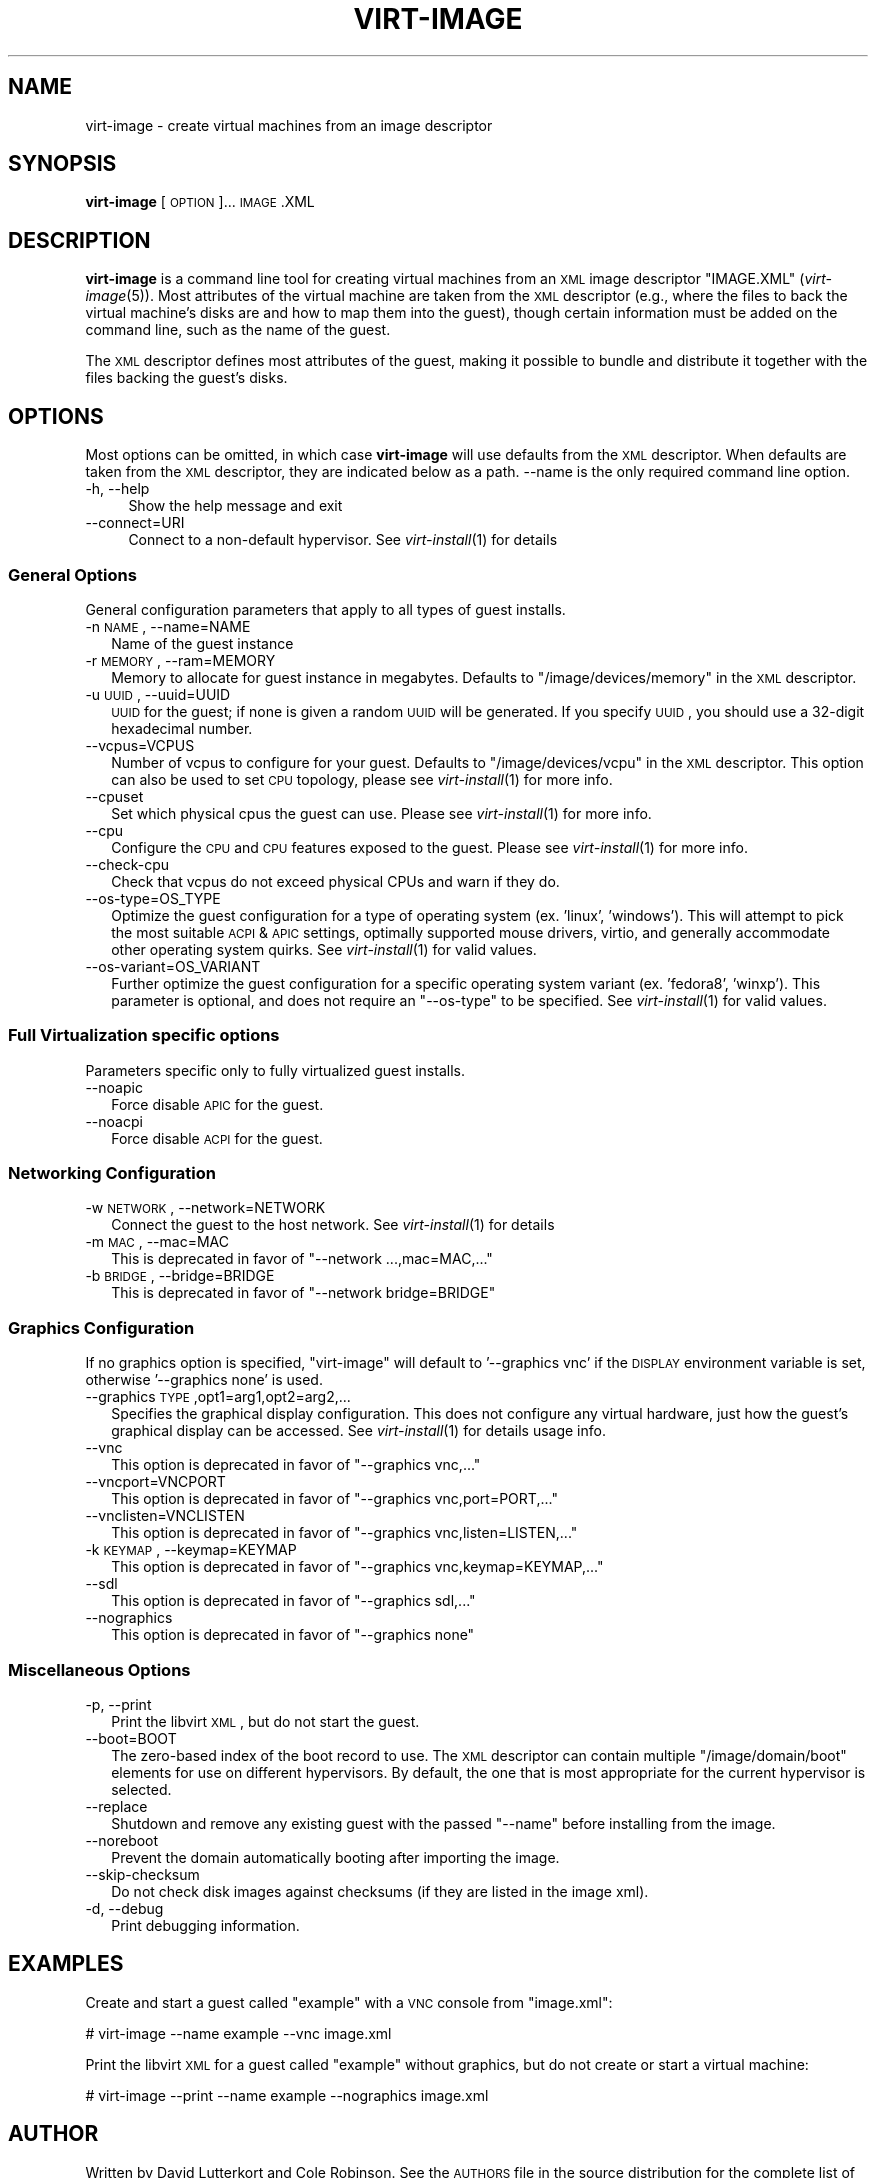 .\" Automatically generated by Pod::Man 2.25 (Pod::Simple 3.16)
.\"
.\" Standard preamble:
.\" ========================================================================
.de Sp \" Vertical space (when we can't use .PP)
.if t .sp .5v
.if n .sp
..
.de Vb \" Begin verbatim text
.ft CW
.nf
.ne \\$1
..
.de Ve \" End verbatim text
.ft R
.fi
..
.\" Set up some character translations and predefined strings.  \*(-- will
.\" give an unbreakable dash, \*(PI will give pi, \*(L" will give a left
.\" double quote, and \*(R" will give a right double quote.  \*(C+ will
.\" give a nicer C++.  Capital omega is used to do unbreakable dashes and
.\" therefore won't be available.  \*(C` and \*(C' expand to `' in nroff,
.\" nothing in troff, for use with C<>.
.tr \(*W-
.ds C+ C\v'-.1v'\h'-1p'\s-2+\h'-1p'+\s0\v'.1v'\h'-1p'
.ie n \{\
.    ds -- \(*W-
.    ds PI pi
.    if (\n(.H=4u)&(1m=24u) .ds -- \(*W\h'-12u'\(*W\h'-12u'-\" diablo 10 pitch
.    if (\n(.H=4u)&(1m=20u) .ds -- \(*W\h'-12u'\(*W\h'-8u'-\"  diablo 12 pitch
.    ds L" ""
.    ds R" ""
.    ds C` ""
.    ds C' ""
'br\}
.el\{\
.    ds -- \|\(em\|
.    ds PI \(*p
.    ds L" ``
.    ds R" ''
'br\}
.\"
.\" Escape single quotes in literal strings from groff's Unicode transform.
.ie \n(.g .ds Aq \(aq
.el       .ds Aq '
.\"
.\" If the F register is turned on, we'll generate index entries on stderr for
.\" titles (.TH), headers (.SH), subsections (.SS), items (.Ip), and index
.\" entries marked with X<> in POD.  Of course, you'll have to process the
.\" output yourself in some meaningful fashion.
.ie \nF \{\
.    de IX
.    tm Index:\\$1\t\\n%\t"\\$2"
..
.    nr % 0
.    rr F
.\}
.el \{\
.    de IX
..
.\}
.\"
.\" Accent mark definitions (@(#)ms.acc 1.5 88/02/08 SMI; from UCB 4.2).
.\" Fear.  Run.  Save yourself.  No user-serviceable parts.
.    \" fudge factors for nroff and troff
.if n \{\
.    ds #H 0
.    ds #V .8m
.    ds #F .3m
.    ds #[ \f1
.    ds #] \fP
.\}
.if t \{\
.    ds #H ((1u-(\\\\n(.fu%2u))*.13m)
.    ds #V .6m
.    ds #F 0
.    ds #[ \&
.    ds #] \&
.\}
.    \" simple accents for nroff and troff
.if n \{\
.    ds ' \&
.    ds ` \&
.    ds ^ \&
.    ds , \&
.    ds ~ ~
.    ds /
.\}
.if t \{\
.    ds ' \\k:\h'-(\\n(.wu*8/10-\*(#H)'\'\h"|\\n:u"
.    ds ` \\k:\h'-(\\n(.wu*8/10-\*(#H)'\`\h'|\\n:u'
.    ds ^ \\k:\h'-(\\n(.wu*10/11-\*(#H)'^\h'|\\n:u'
.    ds , \\k:\h'-(\\n(.wu*8/10)',\h'|\\n:u'
.    ds ~ \\k:\h'-(\\n(.wu-\*(#H-.1m)'~\h'|\\n:u'
.    ds / \\k:\h'-(\\n(.wu*8/10-\*(#H)'\z\(sl\h'|\\n:u'
.\}
.    \" troff and (daisy-wheel) nroff accents
.ds : \\k:\h'-(\\n(.wu*8/10-\*(#H+.1m+\*(#F)'\v'-\*(#V'\z.\h'.2m+\*(#F'.\h'|\\n:u'\v'\*(#V'
.ds 8 \h'\*(#H'\(*b\h'-\*(#H'
.ds o \\k:\h'-(\\n(.wu+\w'\(de'u-\*(#H)/2u'\v'-.3n'\*(#[\z\(de\v'.3n'\h'|\\n:u'\*(#]
.ds d- \h'\*(#H'\(pd\h'-\w'~'u'\v'-.25m'\f2\(hy\fP\v'.25m'\h'-\*(#H'
.ds D- D\\k:\h'-\w'D'u'\v'-.11m'\z\(hy\v'.11m'\h'|\\n:u'
.ds th \*(#[\v'.3m'\s+1I\s-1\v'-.3m'\h'-(\w'I'u*2/3)'\s-1o\s+1\*(#]
.ds Th \*(#[\s+2I\s-2\h'-\w'I'u*3/5'\v'-.3m'o\v'.3m'\*(#]
.ds ae a\h'-(\w'a'u*4/10)'e
.ds Ae A\h'-(\w'A'u*4/10)'E
.    \" corrections for vroff
.if v .ds ~ \\k:\h'-(\\n(.wu*9/10-\*(#H)'\s-2\u~\d\s+2\h'|\\n:u'
.if v .ds ^ \\k:\h'-(\\n(.wu*10/11-\*(#H)'\v'-.4m'^\v'.4m'\h'|\\n:u'
.    \" for low resolution devices (crt and lpr)
.if \n(.H>23 .if \n(.V>19 \
\{\
.    ds : e
.    ds 8 ss
.    ds o a
.    ds d- d\h'-1'\(ga
.    ds D- D\h'-1'\(hy
.    ds th \o'bp'
.    ds Th \o'LP'
.    ds ae ae
.    ds Ae AE
.\}
.rm #[ #] #H #V #F C
.\" ========================================================================
.\"
.IX Title "VIRT-IMAGE 1"
.TH VIRT-IMAGE 1 "2012-07-29" "" "Virtual Machine Install Tools"
.\" For nroff, turn off justification.  Always turn off hyphenation; it makes
.\" way too many mistakes in technical documents.
.if n .ad l
.nh
.SH "NAME"
virt\-image \- create virtual machines from an image descriptor
.SH "SYNOPSIS"
.IX Header "SYNOPSIS"
\&\fBvirt-image\fR [\s-1OPTION\s0]... \s-1IMAGE\s0.XML
.SH "DESCRIPTION"
.IX Header "DESCRIPTION"
\&\fBvirt-image\fR is a command line tool for creating virtual machines from an
\&\s-1XML\s0 image descriptor \f(CW\*(C`IMAGE.XML\*(C'\fR (\fIvirt\-image\fR\|(5)). Most attributes of
the virtual machine are taken from the \s-1XML\s0 descriptor (e.g., where the
files to back the virtual machine's disks are and how to map them into the
guest), though certain information must be added on the command line, such
as the name of the guest.
.PP
The \s-1XML\s0 descriptor defines most attributes of the guest, making it possible
to bundle and distribute it together with the files backing the guest's
disks.
.SH "OPTIONS"
.IX Header "OPTIONS"
Most options can be omitted, in which case \fBvirt-image\fR will use defaults
from the \s-1XML\s0 descriptor. When defaults are taken from the \s-1XML\s0 descriptor,
they are indicated below as a path. \-\-name is the only required command
line option.
.IP "\-h, \-\-help" 4
.IX Item "-h, --help"
Show the help message and exit
.IP "\-\-connect=URI" 4
.IX Item "--connect=URI"
Connect to a non-default hypervisor. See \fIvirt\-install\fR\|(1) for details
.SS "General Options"
.IX Subsection "General Options"
General configuration parameters that apply to all types of guest installs.
.IP "\-n \s-1NAME\s0, \-\-name=NAME" 2
.IX Item "-n NAME, --name=NAME"
Name of the guest instance
.IP "\-r \s-1MEMORY\s0, \-\-ram=MEMORY" 2
.IX Item "-r MEMORY, --ram=MEMORY"
Memory to allocate for guest instance in megabytes. Defaults to
\&\f(CW\*(C`/image/devices/memory\*(C'\fR in the \s-1XML\s0 descriptor.
.IP "\-u \s-1UUID\s0, \-\-uuid=UUID" 2
.IX Item "-u UUID, --uuid=UUID"
\&\s-1UUID\s0 for the guest; if none is given a random \s-1UUID\s0 will be generated. If
you specify \s-1UUID\s0, you should use a 32\-digit hexadecimal number.
.IP "\-\-vcpus=VCPUS" 2
.IX Item "--vcpus=VCPUS"
Number of vcpus to configure for your guest. Defaults to
\&\f(CW\*(C`/image/devices/vcpu\*(C'\fR in the \s-1XML\s0 descriptor. This option can also be
used to set \s-1CPU\s0 topology, please see \fIvirt\-install\fR\|(1) for more info.
.IP "\-\-cpuset" 2
.IX Item "--cpuset"
Set which physical cpus the guest can use. Please see \fIvirt\-install\fR\|(1) for
more info.
.IP "\-\-cpu" 2
.IX Item "--cpu"
Configure the \s-1CPU\s0 and \s-1CPU\s0 features exposed to the guest. Please see
\&\fIvirt\-install\fR\|(1) for more info.
.IP "\-\-check\-cpu" 2
.IX Item "--check-cpu"
Check that vcpus do not exceed physical CPUs and warn if they do.
.IP "\-\-os\-type=OS_TYPE" 2
.IX Item "--os-type=OS_TYPE"
Optimize the guest configuration for a type of operating system (ex. 'linux',
\&'windows'). This will attempt to pick the most suitable \s-1ACPI\s0 & \s-1APIC\s0 settings,
optimally supported mouse drivers, virtio, and generally accommodate other
operating system quirks.  See \fIvirt\-install\fR\|(1) for valid values.
.IP "\-\-os\-variant=OS_VARIANT" 2
.IX Item "--os-variant=OS_VARIANT"
Further optimize the guest configuration for a specific operating system
variant (ex. 'fedora8', 'winxp'). This parameter is optional, and does not
require an \f(CW\*(C`\-\-os\-type\*(C'\fR to be specified. See \fIvirt\-install\fR\|(1) for valid
values.
.SS "Full Virtualization specific options"
.IX Subsection "Full Virtualization specific options"
Parameters specific only to fully virtualized guest installs.
.IP "\-\-noapic" 2
.IX Item "--noapic"
Force disable \s-1APIC\s0 for the guest.
.IP "\-\-noacpi" 2
.IX Item "--noacpi"
Force disable \s-1ACPI\s0 for the guest.
.SS "Networking Configuration"
.IX Subsection "Networking Configuration"
.IP "\-w \s-1NETWORK\s0, \-\-network=NETWORK" 2
.IX Item "-w NETWORK, --network=NETWORK"
Connect the guest to the host network. See \fIvirt\-install\fR\|(1) for details
.IP "\-m \s-1MAC\s0, \-\-mac=MAC" 2
.IX Item "-m MAC, --mac=MAC"
This is deprecated in favor of \f(CW\*(C`\-\-network ...,mac=MAC,...\*(C'\fR
.IP "\-b \s-1BRIDGE\s0, \-\-bridge=BRIDGE" 2
.IX Item "-b BRIDGE, --bridge=BRIDGE"
This is deprecated in favor of \f(CW\*(C`\-\-network bridge=BRIDGE\*(C'\fR
.SS "Graphics Configuration"
.IX Subsection "Graphics Configuration"
If no graphics option is specified, \f(CW\*(C`virt\-image\*(C'\fR will default to
\&'\-\-graphics vnc' if the \s-1DISPLAY\s0 environment variable is set, otherwise
\&'\-\-graphics none' is used.
.IP "\-\-graphics \s-1TYPE\s0,opt1=arg1,opt2=arg2,..." 2
.IX Item "--graphics TYPE,opt1=arg1,opt2=arg2,..."
Specifies the graphical display configuration. This does not configure any
virtual hardware, just how the guest's graphical display can be accessed.
See \fIvirt\-install\fR\|(1) for details usage info.
.IP "\-\-vnc" 2
.IX Item "--vnc"
This option is deprecated in favor of \f(CW\*(C`\-\-graphics vnc,...\*(C'\fR
.IP "\-\-vncport=VNCPORT" 2
.IX Item "--vncport=VNCPORT"
This option is deprecated in favor of \f(CW\*(C`\-\-graphics vnc,port=PORT,...\*(C'\fR
.IP "\-\-vnclisten=VNCLISTEN" 2
.IX Item "--vnclisten=VNCLISTEN"
This option is deprecated in favor of \f(CW\*(C`\-\-graphics vnc,listen=LISTEN,...\*(C'\fR
.IP "\-k \s-1KEYMAP\s0, \-\-keymap=KEYMAP" 2
.IX Item "-k KEYMAP, --keymap=KEYMAP"
This option is deprecated in favor of \f(CW\*(C`\-\-graphics vnc,keymap=KEYMAP,...\*(C'\fR
.IP "\-\-sdl" 2
.IX Item "--sdl"
This option is deprecated in favor of \f(CW\*(C`\-\-graphics sdl,...\*(C'\fR
.IP "\-\-nographics" 2
.IX Item "--nographics"
This option is deprecated in favor of \f(CW\*(C`\-\-graphics none\*(C'\fR
.SS "Miscellaneous Options"
.IX Subsection "Miscellaneous Options"
.IP "\-p, \-\-print" 2
.IX Item "-p, --print"
Print the libvirt \s-1XML\s0, but do not start the guest.
.IP "\-\-boot=BOOT" 2
.IX Item "--boot=BOOT"
The zero-based index of the boot record to use. The \s-1XML\s0 descriptor can
contain multiple \f(CW\*(C`/image/domain/boot\*(C'\fR elements for use on different
hypervisors. By default, the one that is most appropriate for the current
hypervisor is selected.
.IP "\-\-replace" 2
.IX Item "--replace"
Shutdown and remove any existing guest with the passed \f(CW\*(C`\-\-name\*(C'\fR before
installing from the image.
.IP "\-\-noreboot" 2
.IX Item "--noreboot"
Prevent the domain automatically booting after importing the image.
.IP "\-\-skip\-checksum" 2
.IX Item "--skip-checksum"
Do not check disk images against checksums (if they are listed in the
image xml).
.IP "\-d, \-\-debug" 2
.IX Item "-d, --debug"
Print debugging information.
.SH "EXAMPLES"
.IX Header "EXAMPLES"
Create and start a guest called \f(CW\*(C`example\*(C'\fR with a \s-1VNC\s0 console from
\&\f(CW\*(C`image.xml\*(C'\fR:
.PP
.Vb 1
\&  # virt\-image \-\-name example \-\-vnc image.xml
.Ve
.PP
Print the libvirt \s-1XML\s0 for a guest called \f(CW\*(C`example\*(C'\fR without graphics, but
do not create or start a virtual machine:
.PP
.Vb 1
\&  # virt\-image \-\-print \-\-name example \-\-nographics image.xml
.Ve
.SH "AUTHOR"
.IX Header "AUTHOR"
Written by David Lutterkort and Cole Robinson. See the \s-1AUTHORS\s0 file in
the source distribution for the complete list of credits.
.SH "BUGS"
.IX Header "BUGS"
Please see http://virt\-manager.org/page/BugReporting
.SH "COPYRIGHT"
.IX Header "COPYRIGHT"
Copyright (C) 2006\-2012 Red Hat, Inc, and various contributors.
This is free software. You may redistribute copies of it under the terms
of the \s-1GNU\s0 General Public License \f(CW\*(C`http://www.gnu.org/licenses/gpl.html\*(C'\fR.
There is \s-1NO\s0 \s-1WARRANTY\s0, to the extent permitted by law.
.SH "SEE ALSO"
.IX Header "SEE ALSO"
\&\fIvirt\-image\fR\|(5), \fIvirt\-install\fR\|(1), the project website
\&\f(CW\*(C`http://virt\-manager.org\*(C'\fR
